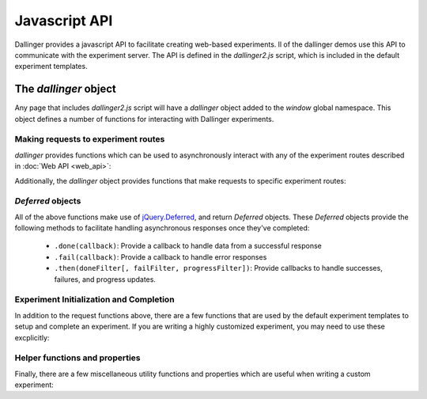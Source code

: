 Javascript API
==============

Dallinger provides a javascript API to facilitate creating web-based
experiments. ll of the dallinger demos use this API to communicate
with the experiment server. The API is defined in the `dallinger2.js`
script, which is included in the default experiment templates.

The `dallinger` object
----------------------

Any page that includes `dallinger2.js` script will have a `dallinger`
object added to the `window` global namespace. This object defines a
number of functions for interacting with Dallinger experiments.

Making requests to experiment routes
~~~~~~~~~~~~~~~~~~~~~~~~~~~~~~~~~~~~

`dallinger` provides functions which can be used to asynchronously
interact with any of the experiment routes described in
:doc:`Web API <web_api>`:

.. js:autofunction:: dallinger.get

.. js:autofunction:: dallinger.post


Additionally, the `dallinger` object provides functions that make requests
to specific experiment routes:

.. js:autofunction:: dallinger.createAgent

.. js:autofunction:: dallinger.createInfo

.. js:autofunction:: dallinger.getInfo

.. js:autofunction:: dallinger.getInfos

.. js:autofunction:: dallinger.getReceivedInfos

.. js:autofunction:: dallinger.getTransmissions


.. _deferreds-label:

`Deferred` objects
~~~~~~~~~~~~~~~~~~

All of the above functions make use of `jQuery.Deferred <https://api.jquery.com/jquery.deferred/>`__,
and return `Deferred` objects. These `Deferred` objects provide the following
methods to facilitate handling asynchronous responses once they've completed:

    * ``.done(callback)``: Provide a callback to handle data from a successful response
    * ``.fail(callback)``: Provide a callback to handle error responses
    * ``.then(doneFilter[, failFilter, progressFilter])``: Provide callbacks to handle successes, failures, and progress updates.


Experiment Initialization and Completion
~~~~~~~~~~~~~~~~~~~~~~~~~~~~~~~~~~~~~~~~

In addition to the request functions above, there are a few functions that are
used by the default experiment templates to setup and complete an experiment.
If you are writing a highly customized experiment, you may need to use
these excplicitly:

.. js:autofunction:: dallinger.createParticipant

.. js:autofunction:: dallinger.hasAdBlocker

.. js:autofunction:: dallinger.submitAssignment

.. js:autofunction:: dallinger.submitQuestionnaire

.. js:autofunction:: dallinger.waitForQuorum


Helper functions and properties
~~~~~~~~~~~~~~~~~~~~~~~~~~~~~~~

Finally, there are a few miscellaneous utility functions and properties
which are useful when writing a custom experiment:

.. js:autofunction:: dallinger.getUrlParameter

.. js:autofunction:: dallinger.goToPage

.. js:autoattribute:: dallinger.identity
